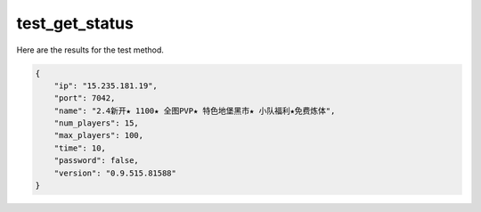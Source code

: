 test_get_status
===============

Here are the results for the test method.

.. code-block:: json

	{
	    "ip": "15.235.181.19",
	    "port": 7042,
	    "name": "2.4新开★ 1100★ 全图PVP★ 特色地堡黑市★ 小队福利★免费炼体",
	    "num_players": 15,
	    "max_players": 100,
	    "time": 10,
	    "password": false,
	    "version": "0.9.515.81588"
	}
